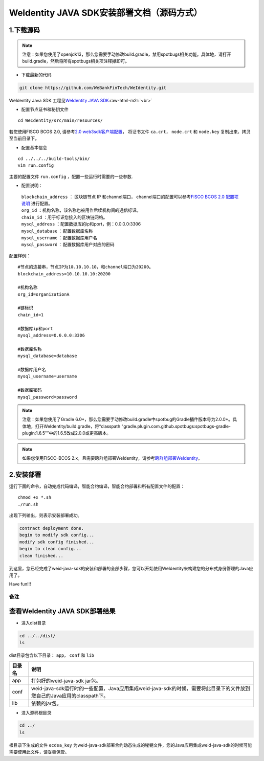 .. role:: raw-html-m2r(raw)
   :format: html

.. _weidentity-installation-by-sourcecode:

WeIdentity JAVA SDK安装部署文档（源码方式）
=================================================

1.下载源码
""""""""""

.. note::
     注意：如果您使用了openjdk13，那么您需要手动修改build.gradle，禁用spotbugs相关功能。具体地，请打开build.gradle，然后将所有spotbugs相关项注释掉即可。


* 下载最新的代码
  
.. code-block:: shell

  git clone https://github.com/WeBankFinTech/WeIdentity.git

WeIdentity Java SDK 工程见\ `WeIdentity JAVA SDK <https://github.com/WeBankFinTech/WeIdentity.git>`_\ :raw-html-m2r:`<br>`

- 配置节点证书和秘钥文件

::

    cd WeIdentity/src/main/resources/


若您使用FISCO BCOS 2.0, 请参考\ `2.0 web3sdk客户端配置 <https://fisco-bcos-documentation.readthedocs.io/zh_CN/latest/docs/sdk/java_sdk.html>`__，
将证书文件 ``ca.crt``， ``node.crt`` 和 ``node.key`` 复制出来，拷贝至当前目录下。


- 配置基本信息

::

    cd ../../../build-tools/bin/
    vim run.config


主要的配置文件 ``run.config`` ，配置一些运行时需要的一些参数.

-  配置说明：

 | ``blockchain_address`` ： 区块链节点 IP 和channel端口， channel端口的配置可以参考\ `FISCO BCOS 2.0 配置项说明 <https://fisco-bcos-documentation.readthedocs.io/zh_CN/latest/docs/manual/configuration.html#rpc>`__ 进行配置。
 | ``org_id`` ：机构名称，该名称也被用作后续机构间的通信标识。
 | ``chain_id`` ：用于标识您接入的区块链网络。
 | ``mysql_address`` ：配置数据库的ip和port，例：0.0.0.0:3306
 | ``mysql_database`` ：配置数据库名称
 | ``mysql_username`` ：配置数据库用户名
 | ``mysql_password`` ：配置数据库用户对应的密码
 

配置样例：
::

    #节点的连接串，节点IP为10.10.10.10，和channel端口为20200。
    blockchain_address=10.10.10.10:20200

    #机构名称
    org_id=organizationA

    #链标识
    chain_id=1 
    
    #数据库ip和port
    mysql_address=0.0.0.0:3306
    
    #数据库名称
    mysql_database=database
    
    #数据库用户名
    mysql_username=username
    
    #数据库密码
    mysql_password=password
 
.. note::
     注意：如果您使用了Gradle 6.0+，那么您需要手动修改build.gradle中spotbug的Gradle插件版本号为2.0.0+。具体地，打开WeIdentity/build.gradle，将“classpath "gradle.plugin.com.github.spotbugs:spotbugs-gradle-plugin:1.6.5"”中的1.6.5改成2.0.0或更高版本。

.. note::
     如果您使用FISCO-BCOS 2.x，且需要跨群组部署WeIdentity，请参考\ `跨群组部署WeIdentity <./how-to-deploy-w-groupid.html>`__\ 。

2.安装部署
""""""""""

运行下面的命令，自动完成代码编译，智能合约编译，智能合约部署和所有配置文件的配置：

::

    chmod +x *.sh
    ./run.sh

出现下列输出，则表示安装部署成功。

.. code-block:: shell

	contract deployment done.
	begin to modify sdk config...
	modify sdk config finished...
	begin to clean config...
	clean finished...

到这里，您已经完成了weid-java-sdk的安装和部署的全部步骤，您可以开始使用WeIdentity来构建您的分布式身份管理的Java应用了。

Have fun!!!

备注
----

查看WeIdentity JAVA SDK部署结果
""""""""""""""""""""""""""""""""

* 进入dist目录

.. code-block:: shell

   cd ../../dist/
   ls

dist目录包含以下目录： ``app``， ``conf`` 和 ``lib``

.. list-table::
   :header-rows: 1

   * - 目录名
     - 说明
   * - app
     - 打包好的weid-java-sdk jar包。
   * - conf
     - weid-java-sdk运行时的一些配置，Java应用集成weid-java-sdk的时候，需要将此目录下的文件放到您自己的Java应用的classpath下。
   * - lib
     - 依赖的jar包。

* 进入源码根目录

.. code-block:: shell

   cd ../
   ls

根目录下生成的文件 ``ecdsa_key`` 为weid-java-sdk部署合约动态生成的秘钥文件，您的Java应用集成weid-java-sdk的时候可能需要使用此文件，请妥善保管。
